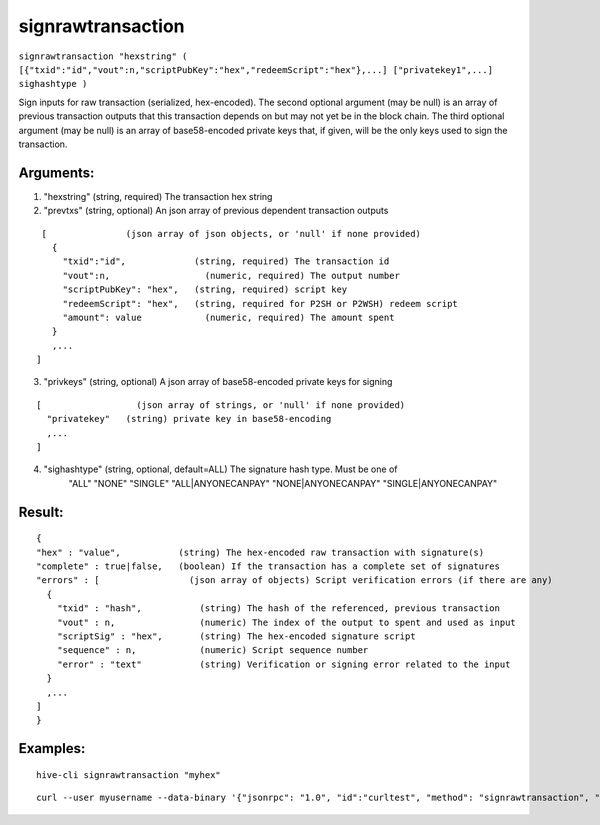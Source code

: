 .. This file is licensed under the Apache License 2.0 available on  http://www.apache.org/licenses/. 

signrawtransaction
==================

``signrawtransaction "hexstring" ( [{"txid":"id","vout":n,"scriptPubKey":"hex","redeemScript":"hex"},...] ["privatekey1",...] sighashtype )``

Sign inputs for raw transaction (serialized, hex-encoded).
The second optional argument (may be null) is an array of previous transaction outputs that
this transaction depends on but may not yet be in the block chain.
The third optional argument (may be null) is an array of base58-encoded private
keys that, if given, will be the only keys used to sign the transaction.


Arguments:
~~~~~~~~~~

1. "hexstring"     (string, required) The transaction hex string
2. "prevtxs"       (string, optional) An json array of previous dependent transaction outputs

::

     [               (json array of json objects, or 'null' if none provided)
       {
         "txid":"id",             (string, required) The transaction id
         "vout":n,                  (numeric, required) The output number
         "scriptPubKey": "hex",   (string, required) script key
         "redeemScript": "hex",   (string, required for P2SH or P2WSH) redeem script
         "amount": value            (numeric, required) The amount spent
       }
       ,...
    ]
  
3. "privkeys"     (string, optional) A json array of base58-encoded private keys for signing

::
    
    [                  (json array of strings, or 'null' if none provided)
      "privatekey"   (string) private key in base58-encoding
      ,...
    ]

4. "sighashtype"     (string, optional, default=ALL) The signature hash type. Must be one of
       "ALL"
       "NONE"
       "SINGLE"
       "ALL|ANYONECANPAY"
       "NONE|ANYONECANPAY"
       "SINGLE|ANYONECANPAY"

Result:
~~~~~~~

::
  
  {
  "hex" : "value",           (string) The hex-encoded raw transaction with signature(s)
  "complete" : true|false,   (boolean) If the transaction has a complete set of signatures
  "errors" : [                 (json array of objects) Script verification errors (if there are any)
    {
      "txid" : "hash",           (string) The hash of the referenced, previous transaction
      "vout" : n,                (numeric) The index of the output to spent and used as input
      "scriptSig" : "hex",       (string) The hex-encoded signature script
      "sequence" : n,            (numeric) Script sequence number
      "error" : "text"           (string) Verification or signing error related to the input
    }
    ,...
  ]
  }

Examples:
~~~~~~~~~

::
  
  hive-cli signrawtransaction "myhex"

::
  
  curl --user myusername --data-binary '{"jsonrpc": "1.0", "id":"curltest", "method": "signrawtransaction", "params": ["myhex"] }' -H 'content-type: text/plain;' http://127.0.0.1:9766/

